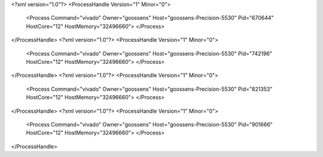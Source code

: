 <?xml version="1.0"?>
<ProcessHandle Version="1" Minor="0">
    <Process Command="vivado" Owner="goossens" Host="goossens-Precision-5530" Pid="670644" HostCore="12" HostMemory="32496660">
    </Process>
</ProcessHandle>
<?xml version="1.0"?>
<ProcessHandle Version="1" Minor="0">
    <Process Command="vivado" Owner="goossens" Host="goossens-Precision-5530" Pid="742196" HostCore="12" HostMemory="32496660">
    </Process>
</ProcessHandle>
<?xml version="1.0"?>
<ProcessHandle Version="1" Minor="0">
    <Process Command="vivado" Owner="goossens" Host="goossens-Precision-5530" Pid="821353" HostCore="12" HostMemory="32496660">
    </Process>
</ProcessHandle>
<?xml version="1.0"?>
<ProcessHandle Version="1" Minor="0">
    <Process Command="vivado" Owner="goossens" Host="goossens-Precision-5530" Pid="901666" HostCore="12" HostMemory="32496660">
    </Process>
</ProcessHandle>

